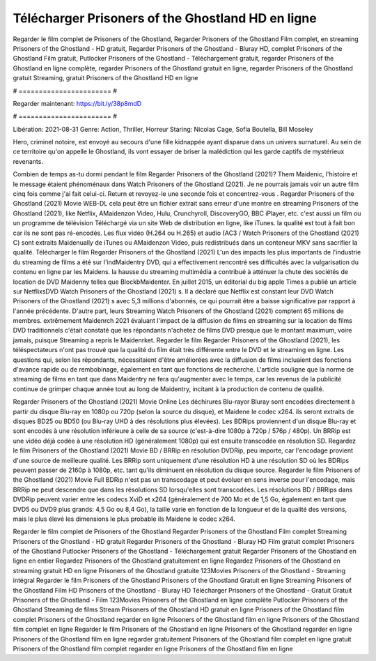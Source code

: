 Télécharger Prisoners of the Ghostland HD en ligne
======================
Regarder le film complet de Prisoners of the Ghostland, Regarder Prisoners of the Ghostland Film complet, en streaming Prisoners of the Ghostland - HD gratuit, Regarder Prisoners of the Ghostland - Bluray HD, complet Prisoners of the Ghostland Film gratuit, Putlocker Prisoners of the Ghostland - Téléchargement gratuit, regarder Prisoners of the Ghostland en ligne complète, regarder Prisoners of the Ghostland gratuit en ligne, regarder Prisoners of the Ghostland gratuit Streaming, gratuit Prisoners of the Ghostland HD en ligne

# ======================= #

Regarder maintenant: https://bit.ly/38p8mdD

# ======================= #

Libération: 2021-08-31
Genre: Action, Thriller, Horreur
Staring: Nicolas Cage, Sofia Boutella, Bill Moseley

Hero, criminel notoire, est envoyé au secours d'une fille kidnappée ayant disparue dans un univers surnaturel. Au sein de ce territoire qu'on appelle le Ghostland, ils vont essayer de briser la malédiction qui les garde captifs de mystérieux revenants.

Combien de temps as-tu dormi pendant le film Regarder Prisoners of the Ghostland (2021)? Them Maidenic, l'histoire et le message étaient phénoménaux dans Watch Prisoners of the Ghostland (2021). Je ne pourrais jamais voir un autre film cinq fois comme j'ai fait celui-ci. Return  et revoyez-le une seconde fois et concentrez-vous . Regarder Prisoners of the Ghostland (2021) Movie WEB-DL  cela peut être  un fichier extrait sans erreur d'une montre en streaming Prisoners of the Ghostland (2021),  like Netflix, AMaidenzon Video, Hulu, Crunchyroll, DiscoveryGO, BBC iPlayer, etc.  c'est aussi un film ou un  programme de télévision  Téléchargé via un site Web de distribution en ligne,  like iTunes.  la qualité  est tout à fait  bon car ils ne sont pas ré-encodés. Les flux vidéo (H.264 ou H.265) et audio (AC3 / Watch Prisoners of the Ghostland (2021) C) sont extraits Maidenually de iTunes ou AMaidenzon Video, puis redistribués dans un conteneur MKV sans sacrifier la qualité. Télécharger le film Regarder Prisoners of the Ghostland (2021) L'un des impacts les plus importants de l'industrie du streaming de films a été sur l'indMaidentry DVD, qui a effectivement rencontré ses difficultés avec la vulgarisation du contenu en ligne par les Maidens. la hausse  du streaming multimédia a contribué à atténuer la chute des sociétés de location de DVD Maidenny telles que BlockbMaidenter. En juillet 2015,  un éditorial  du  big apple  Times a publié un article sur NetflixsDVD Watch Prisoners of the Ghostland (2021) s. Il a déclaré que Netflix  est constant  leur DVD Watch Prisoners of the Ghostland (2021) s avec 5,3 millions d'abonnés, ce qui  pourrait être a baisse significative par rapport à l'année précédente. D'autre part, leurs Streaming Watch Prisoners of the Ghostland (2021) comptent 65 millions de membres.  extrêmement  Maidenrch 2021 évaluant l'impact de la diffusion de films en streaming sur la location de films DVD traditionnels  c'était  constaté que les répondants n'achetez  de films DVD presque  que le montant maximum, voire jamais, puisque Streaming a repris  le Maidenrket. Regarder le film Regarder Prisoners of the Ghostland (2021), les téléspectateurs n'ont pas trouvé que la qualité du film était très différente entre le DVD et le streaming en ligne. Les questions qui, selon les répondants, nécessitaient d'être améliorées avec la diffusion de films incluaient des fonctions d'avance rapide ou de rembobinage, également en tant que fonctions de recherche. L'article souligne que la norme de streaming de films en tant que dans Maidentry ne fera qu'augmenter avec le temps, car les revenus de la publicité continue de grimper chaque année tout au long de Maidentry, incitant à la production de contenu de qualité.

Regarder Prisoners of the Ghostland (2021) Movie Online Les déchirures Blu-rayor Bluray sont encodées directement à partir du disque Blu-ray en 1080p ou 720p (selon la source du disque), et Maidene le codec x264. ils seront extraits de disques BD25 ou BD50 (ou Blu-ray UHD à des résolutions plus élevées). Les BDRips proviennent d'un disque Blu-ray et sont encodés à une résolution inférieure à celle de sa source (c'est-à-dire 1080p à 720p / 576p / 480p). Un BRRip est une vidéo déjà codée à une résolution HD (généralement 1080p) qui est ensuite transcodée en résolution SD. Regardez le film Prisoners of the Ghostland (2021) Movie BD / BRRip en résolution DVDRip, peu importe, car l'encodage provient d'une source de meilleure qualité. Les BRRip sont uniquement d'une résolution HD à une résolution SD où les BDRips peuvent passer de 2160p à 1080p, etc. tant qu'ils diminuent en résolution du disque source. Regarder le film Prisoners of the Ghostland (2021) Movie Full BDRip n'est pas un transcodage et peut évoluer en sens inverse pour l'encodage, mais BRRip ne peut descendre que dans les résolutions SD lorsqu'elles sont transcodées. Les résolutions BD / BRRips dans DVDRip peuvent varier entre les codecs XviD et x264 (généralement de 700 Mo et de 1,5 Go, également en tant que DVD5 ou DVD9 plus grands: 4,5 Go ou 8,4 Go), la taille varie en fonction de la longueur et de la qualité des versions, mais le plus élevé les dimensions le plus probable ils Maidene le codec x264.

Regarder le film complet de Prisoners of the Ghostland
Regarder Prisoners of the Ghostland Film complet
Streaming Prisoners of the Ghostland - HD gratuit
Regarder Prisoners of the Ghostland - Bluray HD
Film gratuit complet Prisoners of the Ghostland
Putlocker Prisoners of the Ghostland - Téléchargement gratuit
Regarder Prisoners of the Ghostland en ligne en entier
Regardez Prisoners of the Ghostland gratuitement en ligne
Regardez Prisoners of the Ghostland en streaming gratuit
HD en ligne Prisoners of the Ghostland gratuite
123Movies Prisoners of the Ghostland - Streaming intégral
Regarder le film Prisoners of the Ghostland
Prisoners of the Ghostland Gratuit en ligne
Streaming Prisoners of the Ghostland Film HD
Prisoners of the Ghostland - Bluray HD
Télécharger Prisoners of the Ghostland - Gratuit
Gratuit Prisoners of the Ghostland - Film
123Movies Prisoners of the Ghostland en ligne complète
Putlocker Prisoners of the Ghostland Streaming de films
Stream Prisoners of the Ghostland HD gratuit en ligne
Prisoners of the Ghostland film complet
Prisoners of the Ghostland regarder en ligne
Prisoners of the Ghostland film en ligne
Prisoners of the Ghostland film complet en ligne
Regarder le film Prisoners of the Ghostland en ligne
Prisoners of the Ghostland regarder en ligne
Prisoners of the Ghostland film en ligne regarder gratuitement
Prisoners of the Ghostland film complet en ligne gratuit
Prisoners of the Ghostland film complet regarder en ligne
Prisoners of the Ghostland film en ligne
